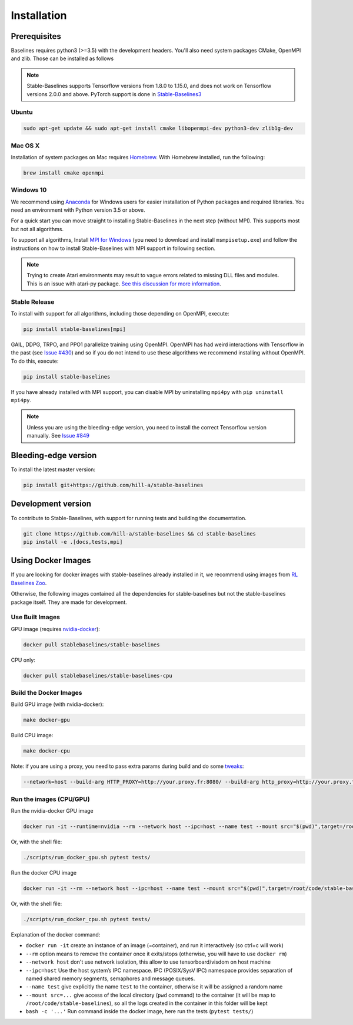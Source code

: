 .. _install:

Installation
============

Prerequisites
-------------

Baselines requires python3 (>=3.5) with the development headers. You'll
also need system packages CMake, OpenMPI and zlib. Those can be
installed as follows

.. note::

	Stable-Baselines supports Tensorflow versions from 1.8.0 to 1.15.0, and does not work on
	Tensorflow versions 2.0.0 and above. PyTorch support is done in `Stable-Baselines3 <https://github.com/DLR-RM/stable-baselines3>`_


Ubuntu
~~~~~~

.. code-block:: bash

  sudo apt-get update && sudo apt-get install cmake libopenmpi-dev python3-dev zlib1g-dev

Mac OS X
~~~~~~~~

Installation of system packages on Mac requires `Homebrew`_. With
Homebrew installed, run the following:

.. code-block:: bash

   brew install cmake openmpi

.. _Homebrew: https://brew.sh


Windows 10
~~~~~~~~~~

We recommend using `Anaconda <https://conda.io/docs/user-guide/install/windows.html>`_ for Windows users for easier installation of Python packages and required libraries. You need an environment with Python version 3.5 or above.

For a quick start you can move straight to installing Stable-Baselines in the next step (without MPI). This supports most but not all algorithms.

To support all algorithms, Install `MPI for Windows <https://www.microsoft.com/en-us/download/details.aspx?id=57467>`_ (you need to download and install ``msmpisetup.exe``) and follow the instructions on how to install Stable-Baselines with MPI support in following section.

.. note::

	Trying to create Atari environments may result to vague errors related to missing DLL files and modules. This is an
	issue with atari-py package. `See this discussion for more information <https://github.com/openai/atari-py/issues/65>`_.


.. _openmpi:

Stable Release
~~~~~~~~~~~~~~
To install with support for all algorithms, including those depending on OpenMPI, execute:

.. code-block:: bash

    pip install stable-baselines[mpi]

GAIL, DDPG, TRPO, and PPO1 parallelize training using OpenMPI. OpenMPI has had weird
interactions with Tensorflow in the past (see
`Issue #430 <https://github.com/hill-a/stable-baselines/issues/430>`_) and so if you do not
intend to use these algorithms we recommend installing without OpenMPI. To do this, execute:

.. code-block:: bash

    pip install stable-baselines

If you have already installed with MPI support, you can disable MPI by uninstalling ``mpi4py``
with ``pip uninstall mpi4py``.


.. note::

	Unless you are using the bleeding-edge version, you need to install the correct Tensorflow version manually. See `Issue #849 <https://github.com/hill-a/stable-baselines/issues/849>`_


Bleeding-edge version
---------------------

To install the latest master version:

.. code-block:: bash

	pip install git+https://github.com/hill-a/stable-baselines


Development version
-------------------

To contribute to Stable-Baselines, with support for running tests and building the documentation.

.. code-block:: bash

    git clone https://github.com/hill-a/stable-baselines && cd stable-baselines
    pip install -e .[docs,tests,mpi]


Using Docker Images
-------------------

If you are looking for docker images with stable-baselines already installed in it,
we recommend using images from `RL Baselines Zoo <https://github.com/araffin/rl-baselines-zoo>`_.

Otherwise, the following images contained all the dependencies for stable-baselines but not the stable-baselines package itself.
They are made for development.

Use Built Images
~~~~~~~~~~~~~~~~

GPU image (requires `nvidia-docker`_):

.. code-block:: bash

   docker pull stablebaselines/stable-baselines

CPU only:

.. code-block:: bash

   docker pull stablebaselines/stable-baselines-cpu

Build the Docker Images
~~~~~~~~~~~~~~~~~~~~~~~~

Build GPU image (with nvidia-docker):

.. code-block:: bash

   make docker-gpu

Build CPU image:

.. code-block:: bash

   make docker-cpu

Note: if you are using a proxy, you need to pass extra params during
build and do some `tweaks`_:

.. code-block:: bash

   --network=host --build-arg HTTP_PROXY=http://your.proxy.fr:8080/ --build-arg http_proxy=http://your.proxy.fr:8080/ --build-arg HTTPS_PROXY=https://your.proxy.fr:8080/ --build-arg https_proxy=https://your.proxy.fr:8080/

Run the images (CPU/GPU)
~~~~~~~~~~~~~~~~~~~~~~~~

Run the nvidia-docker GPU image

.. code-block:: bash

   docker run -it --runtime=nvidia --rm --network host --ipc=host --name test --mount src="$(pwd)",target=/root/code/stable-baselines,type=bind stablebaselines/stable-baselines bash -c 'cd /root/code/stable-baselines/ && pytest tests/'

Or, with the shell file:

.. code-block:: bash

   ./scripts/run_docker_gpu.sh pytest tests/

Run the docker CPU image

.. code-block:: bash

   docker run -it --rm --network host --ipc=host --name test --mount src="$(pwd)",target=/root/code/stable-baselines,type=bind stablebaselines/stable-baselines-cpu bash -c 'cd /root/code/stable-baselines/ && pytest tests/'

Or, with the shell file:

.. code-block:: bash

   ./scripts/run_docker_cpu.sh pytest tests/

Explanation of the docker command:

-  ``docker run -it`` create an instance of an image (=container), and
   run it interactively (so ctrl+c will work)
-  ``--rm`` option means to remove the container once it exits/stops
   (otherwise, you will have to use ``docker rm``)
-  ``--network host`` don't use network isolation, this allow to use
   tensorboard/visdom on host machine
-  ``--ipc=host`` Use the host system’s IPC namespace. IPC (POSIX/SysV IPC) namespace provides
   separation of named shared memory segments, semaphores and message
   queues.
-  ``--name test`` give explicitly the name ``test`` to the container,
   otherwise it will be assigned a random name
-  ``--mount src=...`` give access of the local directory (``pwd``
   command) to the container (it will be map to ``/root/code/stable-baselines``), so
   all the logs created in the container in this folder will be kept
-  ``bash -c '...'`` Run command inside the docker image, here run the tests
   (``pytest tests/``)

.. _nvidia-docker: https://github.com/NVIDIA/nvidia-docker
.. _tweaks: https://stackoverflow.com/questions/23111631/cannot-download-docker-images-behind-a-proxy
